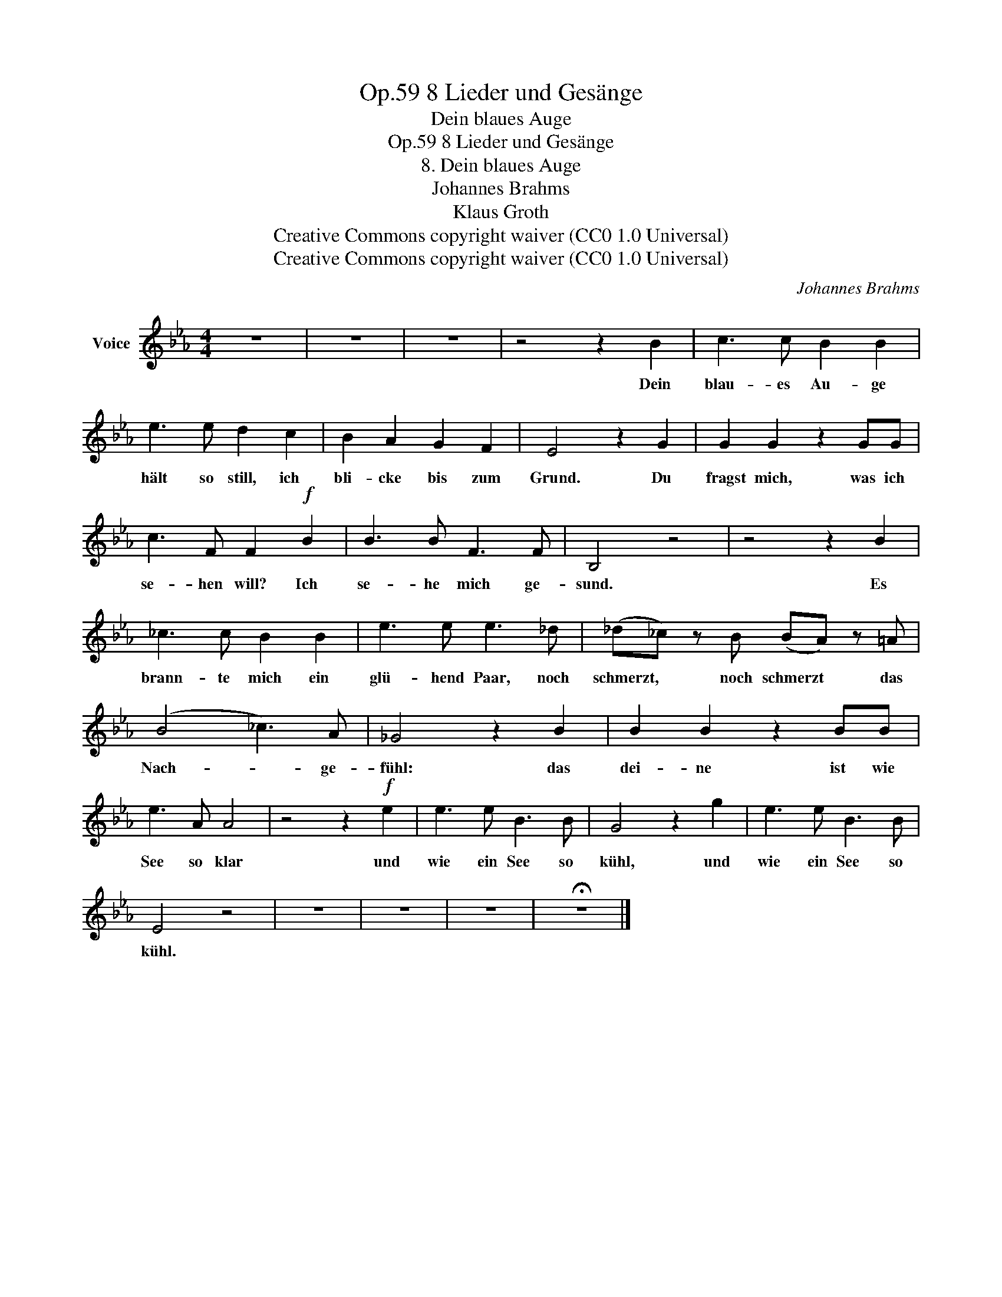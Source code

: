 X:1
T:8 Lieder und Gesänge, Op.59
T:Dein blaues Auge
T:8 Lieder und Gesänge, Op.59
T:8. Dein blaues Auge
T:Johannes Brahms
T:Klaus Groth
T:Creative Commons copyright waiver (CC0 1.0 Universal)
T:Creative Commons copyright waiver (CC0 1.0 Universal)
C:Johannes Brahms
Z:Klaus Groth
Z:Creative Commons copyright waiver (CC0 1.0 Universal)
L:1/8
M:4/4
K:Eb
V:1 treble nm="Voice"
V:1
 z8 | z8 | z8 | z4 z2 B2 | c3 c B2 B2 | e3 e d2 c2 | B2 A2 G2 F2 | E4 z2 G2 | G2 G2 z2 GG | %9
w: |||Dein|blau- es Au- ge|hält so still, ich|bli- cke bis zum|Grund. Du|fragst mich, was ich|
 c3 F F2!f! B2 | B3 B F3 F | B,4 z4 | z4 z2 B2 | _c3 c B2 B2 | e3 e e3 _d | (_d_c) z B (BA) z =A | %16
w: se- hen will? Ich|se- he mich ge-|sund.|Es|brann- te mich ein|glü- hend Paar, noch|schmerzt, * noch schmerzt * das|
 (B4 _c3) A | _G4 z2 B2 | B2 B2 z2 BB | e3 A A4 | z4 z2!f! e2 | e3 e B3 B | G4 z2 g2 | e3 e B3 B | %24
w: Nach- * ge-|fühl: das|dei- ne ist wie|See so klar|und|wie ein See so|kühl, und|wie ein See so|
 E4 z4 | z8 | z8 | z8 | !fermata!z8 |] %29
w: kühl.|||||

